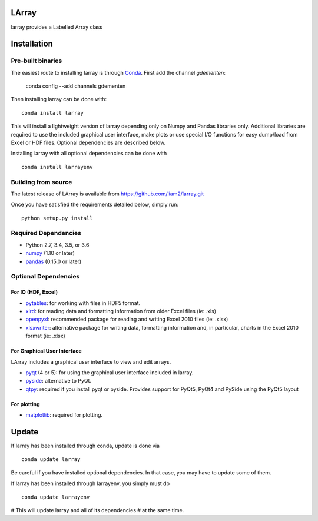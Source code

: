LArray
======

larray provides a Labelled Array class

.. image:: https://travis-ci.org/liam2/larray.svg?branch=master
    :target: https://travis-ci.org/liam2/larray


.. start-install

Installation
============

Pre-built binaries
------------------

The easiest route to installing larray is through
`Conda <http://conda.pydata.org/miniconda.html>`_.
First add the channel `gdementen`:

    conda config --add channels gdementen

Then installing larray can be done with::

    conda install larray

This will install a lightweight version of larray
depending only on Numpy and Pandas libraries only.
Additional libraries are required to use the included
graphical user interface, make plots or use special
I/O functions for easy dump/load from Excel or
HDF files. Optional dependencies are described
below.

Installing larray with all optional dependencies
can be done with ::

    conda install larrayenv


Building from source
--------------------

The latest release of LArray is available from
https://github.com/liam2/larray.git

Once you have satisfied the requirements detailed below, simply run::

    python setup.py install


Required Dependencies
---------------------

- Python 2.7, 3.4, 3.5, or 3.6
- `numpy <http://www.numpy.org/>`__ (1.10 or later)
- `pandas <http://pandas.pydata.org/>`__ (0.15.0 or later)


Optional Dependencies
---------------------

For IO (HDF, Excel)
~~~~~~~~~~~~~~~~~~~

- `pytables <http://www.pytables.org/>`__:
  for working with files in HDF5 format.
- `xlrd <http://www.python-excel.org/>`__:
  for reading data and formatting information from older Excel files (ie: .xls)
- `openpyxl <http://www.python-excel.org/>`__:
  recommended package for reading and writing
  Excel 2010 files (ie: .xlsx)
- `xlsxwriter <http://www.python-excel.org/>`__:
  alternative package for writing data, formatting
  information and, in particular, charts in the
  Excel 2010 format (ie: .xlsx)

For Graphical User Interface
~~~~~~~~~~~~~~~~~~~~~~~~~~~~

LArray includes a graphical user interface to
view and edit arrays.

- `pyqt <https://riverbankcomputing.com/software/pyqt/intro>`__ (4 or 5):
  for using the graphical user interface included in larray.
- `pyside <https://wiki.qt.io/PySide>`__:
  alternative to PyQt.
- `qtpy <https://github.com/spyder-ide/qtpy>`__:
  required if you install pyqt or pyside.
  Provides support for PyQt5, PyQt4 and PySide using the PyQt5 layout

For plotting
~~~~~~~~~~~~

- `matplotlib <http://matplotlib.org/>`__:
  required for plotting.


Update
======

If larray has been installed through conda, update
is done via ::

    conda update larray

Be careful if you have installed optional dependencies.
In that case, you may have to update some of them.

If larray has been installed through larrayenv,
you simply must do ::

    conda update larrayenv

# This will update larray and all of its dependencies
# at the same time.


